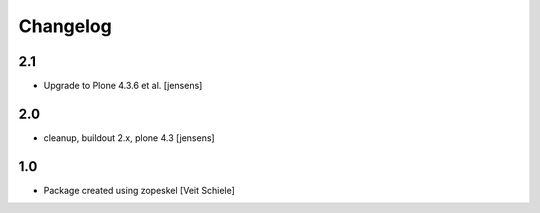 Changelog
=========

2.1
---

- Upgrade to Plone 4.3.6 et al. [jensens]

2.0
---

- cleanup, buildout 2.x, plone 4.3 [jensens]

1.0
---

- Package created using zopeskel
  [Veit Schiele]
